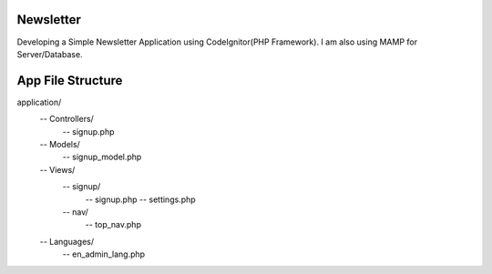 ###################
Newsletter
###################

Developing a Simple Newsletter Application using CodeIgnitor(PHP Framework). I am also using MAMP for Server/Database.


###################
App File Structure
###################

application/
     -- Controllers/
             -- signup.php
     -- Models/
             -- signup_model.php
     -- Views/
        -- signup/
             -- signup.php
             -- settings.php
        -- nav/
             -- top_nav.php
     -- Languages/
             -- en_admin_lang.php

